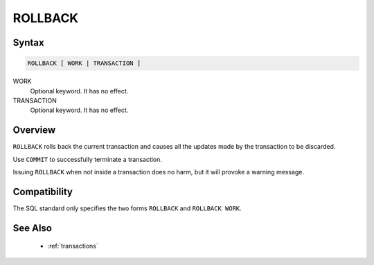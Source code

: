 ROLLBACK
========

Syntax
------

.. code-block:: sql

   ROLLBACK [ WORK | TRANSACTION ]

WORK
  Optional keyword. It has no effect.

TRANSACTION
  Optional keyword. It has no effect.


Overview
--------

``ROLLBACK`` rolls back the current transaction and causes all the updates made
by the transaction to be discarded.

Use ``COMMIT`` to successfully terminate a transaction.

Issuing ``ROLLBACK`` when not inside a transaction does no harm, but it will
provoke a warning message.

Compatibility
-------------

The SQL standard only specifies the two forms ``ROLLBACK`` and
``ROLLBACK WORK``.

See Also
--------

 * :ref:`transactions`
